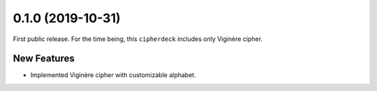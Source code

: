 0.1.0 (2019-10-31)
==================

First public release.
For the time being, this ``cipherdeck`` includes only Viginère cipher.

New Features
------------
- Implemented Viginère cipher with customizable alphabet.
